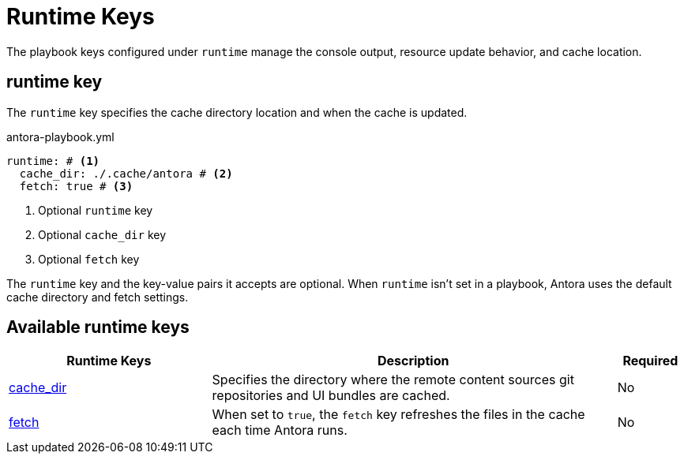 = Runtime Keys

The playbook keys configured under `runtime` manage the console output, resource update behavior, and cache location.

[#runtime-key]
== runtime key

The `runtime` key specifies the cache directory location and when the cache is updated.

.antora-playbook.yml
[source,yaml]
----
runtime: # <1>
  cache_dir: ./.cache/antora # <2>
  fetch: true # <3>
----
<1> Optional `runtime` key
<2> Optional `cache_dir` key
<3> Optional `fetch` key

The `runtime` key and the key-value pairs it accepts are optional.
When `runtime` isn't set in a playbook, Antora uses the default cache directory and fetch settings.

[#runtime-reference]
== Available runtime keys

[cols="3,6,1"]
|===
|Runtime Keys |Description |Required

|xref:runtime-cache-dir.adoc[cache_dir]
|Specifies the directory where the remote content sources git repositories and UI bundles are cached.
|No

|xref:runtime-fetch.adoc[fetch]
|When set to `true`, the `fetch` key refreshes the files in the cache each time Antora runs.
|No
|===
